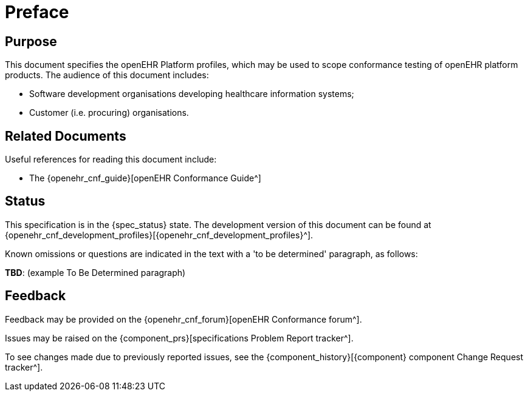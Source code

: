 = Preface

== Purpose

This document specifies the openEHR Platform profiles, which may be used to scope conformance testing of openEHR platform products. The audience of this document includes:

* Software development organisations developing healthcare information systems;
* Customer (i.e. procuring) organisations.

== Related Documents

Useful references for reading this document include:

* The {openehr_cnf_guide}[openEHR Conformance Guide^]

== Status

This specification is in the {spec_status} state. The development version of this document can be found at {openehr_cnf_development_profiles}[{openehr_cnf_development_profiles}^].

Known omissions or questions are indicated in the text with a 'to be determined' paragraph, as follows:
[.tbd]
*TBD*: (example To Be Determined paragraph)

== Feedback

Feedback may be provided on the {openehr_cnf_forum}[openEHR Conformance forum^].

Issues may be raised on the {component_prs}[specifications Problem Report tracker^].

To see changes made due to previously reported issues, see the {component_history}[{component} component Change Request tracker^].

